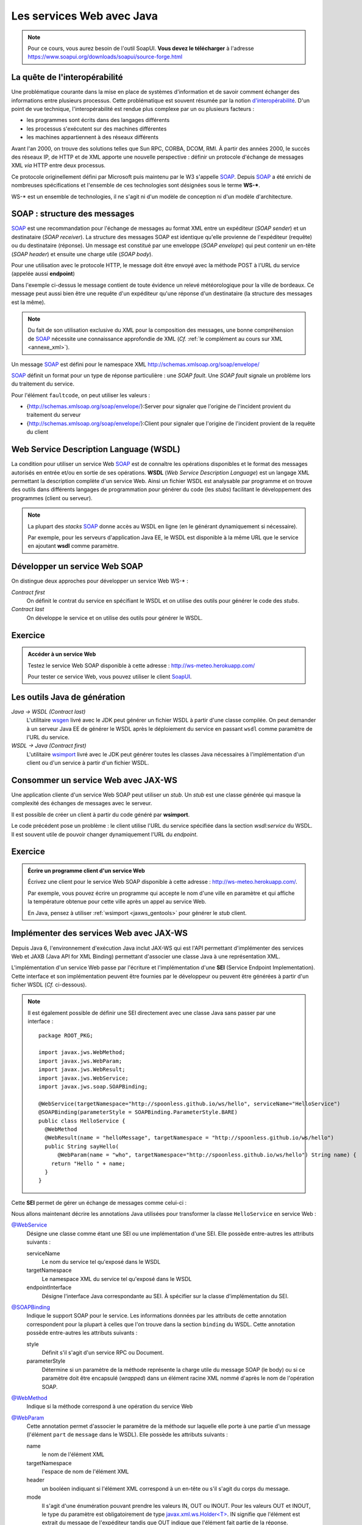 Les services Web avec Java
##########################

.. note::

  Pour ce cours, vous aurez besoin de l'outil SoapUI. **Vous devez le
  télécharger** à l'adresse
  https://www.soapui.org/downloads/soapui/source-forge.html

La quête de l'interopérabilité
******************************

Une problématique courante dans la mise en place de systèmes
d'information et de savoir comment échanger des informations entre
plusieurs processus. Cette problématique est souvent résumée par la
notion
`d'interopérabilité <https://fr.wikipedia.org/wiki/Interop%C3%A9rabilit%C3%A9>`__.
D'un point de vue technique, l'interopérabilité est rendue plus complexe
par un ou plusieurs facteurs :

-  les programmes sont écrits dans des langages différents
-  les processus s'exécutent sur des machines différentes
-  les machines appartiennent à des réseaux différents

Avant l'an 2000, on trouve des solutions telles que Sun RPC, CORBA,
DCOM, RMI. À partir des années 2000, le succès des réseaux IP, de HTTP
et de XML apporte une nouvelle perspective : définir un protocole
d'échange de messages XML *via* HTTP entre deux processus.

Ce protocole originellement défini par Microsoft puis maintenu par le W3
s'appelle SOAP_. Depuis SOAP_ a été enrichi de nombreuses
spécifications et l'ensemble de ces technologies sont désignées sous le
terme **WS-\***.

WS-\* est un ensemble de technologies, il ne s'agit ni d'un modèle de
conception ni d'un modèle d'architecture.

SOAP : structure des messages
*****************************

SOAP_ est une recommandation pour
l'échange de messages au format XML entre un expéditeur (*SOAP sender*) et
un destinataire (*SOAP receiver*). La structure des messages SOAP est
identique qu'elle provienne de l'expéditeur (requête) ou du destinataire
(réponse). Un message est constitué par une enveloppe (*SOAP
envelope*) qui peut contenir un en-tête (*SOAP header*) et ensuite
une charge utile (*SOAP body*).

Pour une utilisation avec le protocole HTTP, le message doit être envoyé
avec la méthode POST à l'URL du service (appelée aussi **endpoint**)

.. code-block:: xml
    :caption: Exemple de message SOAP

    <soapenv:Envelope
       xmlns:soapenv="http://schemas.xmlsoap.org/soap/envelope/"
       xmlns:m="http://www.mymeteo.com/meteo">
       <soapenv:Header>
       </soapenv:Header>
       <soapenv:Body>
          <m:releve>
             <m:temperature>
                <m:valeur>6.0</m:valeur>
                <m:unite>celsius</m:unite>
             </m:temperature>
             <m:lieu>
                <m:ville>Bordeaux</m:ville>
             </m:lieu>
          </m:releve>
       </soapenv:Body>
    </soapenv:Envelope>

Dans l'exemple ci-dessus le message contient de toute évidence un relevé
météorologique pour la ville de bordeaux. Ce message peut aussi bien
être une requête d'un expéditeur qu'une réponse d'un destinataire (la
structure des messages est la même).

.. note::

  Du fait de son utilisation exclusive du XML pour la composition des
  messages, une bonne compréhension de SOAP_ nécessite une connaissance
  approfondie de XML (*Cf.* :ref:`le complément au cours sur
  XML <annexe_xml>`).

Un message SOAP_ est défini pour le namespace XML
http://schemas.xmlsoap.org/soap/envelope/

.. code-block:: xml
    :caption: Structure d'un message SOAP

    <!-- l'enveloppe du message -->
    <soapenv:Envelope
       xmlns:soapenv="http://schemas.xmlsoap.org/soap/envelope/">

      <!-- l'en-tête du message -->
      <soapenv:Header>
        <!-- les éventuelles méta-informations -->
      </soapenv:Header>

      <!-- le corps de la requête -->
      <soapenv:Body>
        <!-- le message (payload) -->
      </soapenv:Body>

    </soapenv:Envelope>

SOAP_ définit un format pour un type de réponse particulière : une *SOAP
fault*. Une *SOAP fault* signale un problème lors du traitement du
service.

.. code-block:: xml
    :caption: Une réponse contenant une SOAP fault

    <soap:Envelope xmlns:soap="http://schemas.xmlsoap.org/soap/envelope/">
       <soap:Body>
          <soap:Fault>
             <faultcode>soap:Server</faultcode>
             <faultstring>Internal server error</faultstring>
          </soap:Fault>
       </soap:Body>
    </soap:Envelope>

Pour l'élément ``faultcode``, on peut utiliser les valeurs :

-  {http://schemas.xmlsoap.org/soap/envelope/}:Server pour signaler que
   l'origine de l'incident provient du traitement du serveur
-  {http://schemas.xmlsoap.org/soap/envelope/}:Client pour signaler que
   l'origine de l'incident provient de la requête du client

Web Service Description Language (WSDL)
***************************************

La condition pour utiliser un service Web SOAP_ est de connaître les
opérations disponibles et le format des messages autorisés en entrée
et/ou en sortie de ses opérations. **WSDL** (*Web Service Description
Language*) est un langage XML permettant la description complète d'un
service Web. Ainsi un fichier WSDL est analysable par programme et on
trouve des outils dans différents langages de programmation pour générer
du code (les *stubs*) facilitant le développement des programmes (client
ou serveur).

.. note:: 
    
    La plupart des *stacks* SOAP_ donne accès au WSDL en ligne (en le
    générant dynamiquement si nécessaire).

    Par exemple, pour les serveurs d'application Java EE, le WSDL est
    disponible à la même URL que le service en ajoutant **wsdl** comme
    paramètre.

    .. code-block:: text
        :caption: Exemple d'URL pour accéder au WSDL

        http://localhost:8080/MeteoService?wsdl

.. code-block:: xml
    :caption: Exemple de WSDL

    <?xml version='1.0' encoding='UTF-8'?>
    <definitions
      xmlns="http://schemas.xmlsoap.org/wsdl/"
      xmlns:soap="http://schemas.xmlsoap.org/wsdl/soap/"
      xmlns:wsam="http://www.w3.org/2007/05/addressing/metadata"
      xmlns:tns="http://www.mymeteo.com/webservices/meteo"
      xmlns:xs="http://www.w3.org/2001/XMLSchema"
      xmlns:ns1="http://www.mymeteo.com/meteo"
      targetNamespace="http://www.mymeteo.com/webservices/meteo"
      name="MeteoService"
    >

      <!-- Les types de données au format XML schema -->
      <types>
        <xs:schema version="1.0" targetNamespace="http://www.mymeteo.com/meteo"
                   elementFormDefault="qualified">
          <xs:complexType name="temperature">
            <xs:sequence>
              <xs:element name="valeur" type="xs:double"/>
              <xs:element name="unite" type="xs:string"/>
            </xs:sequence>
          </xs:complexType>

          <xs:complexType name="lieu">
            <xs:sequence>
              <xs:element name="ville" type="xs:string"/>
            </xs:sequence>
          </xs:complexType>

          <xs:complexType name="releve">
            <xs:sequence>
              <xs:element name="temperature" type="ns1:temperature"/>
              <xs:element name="lieu" type="ns1:lieu"/>
            </xs:sequence>
          </xs:complexType>

          <xs:element name="lieu" type="ns1:lieu"/>
          <xs:element name="releve" type="ns1:releve"/>
        </xs:schema>
      </types>

      <!--
        La description de tous les messages possibles.
        Un message est défini par un ensemble de parties (une partie pour le payload
        et une partie par en-tête)
      -->
      <message name="releveMeteo">
        <part name="partLieu" element="ns1:lieu"/>
      </message>

      <message name="releveMeteoResponse">
        <part name="partReleve" element="ns1:releve"/>
      </message>

      <!--
        Description des interfaces (indépendantes de SOAP)
        Une interface est composée d'un ensemble d'opérations.
        Chaque opération est définie par les messages en entrée et en sortie.
      -->
      <portType name="MeteoService">
        <operation name="releveMeteo">
          <input
            wsam:Action="http://www.mymeteo.com/webservices/meteo/MeteoService/releveMeteoRequest"
            message="tns:releveMeteo"/>
          <output
            wsam:Action="http://www.mymeteo.com/webservices/meteo/MeteoService/releveMeteoResponse"
            message="tns:releveMeteoResponse"/>
        </operation>
      </portType>

      <!-- Liaison des interfaces avec le protocole SOAP -->
      <binding name="MeteoServicePortBinding" type="tns:MeteoService">
        <soap:binding transport="http://schemas.xmlsoap.org/soap/http" style="document"/>
        <operation name="releveMeteo">
          <soap:operation soapAction=""/>
          <input>
            <soap:body use="literal"/>
          </input>
          <output>
            <soap:body use="literal"/>
          </output>
        </operation>
      </binding>

      <!--
        Localisation du service
        Dans le cas d'un binding SOAP avec un transport HTTP, on trouve ici l'URL du service.
      -->
      <service name="MeteoService">
        <port name="MeteoServicePort" binding="tns:MeteoServicePortBinding">
          <soap:address location="http://www.mymeteo.com/ws/meteo"/>
        </port>
      </service>
    </definitions>

Développer un service Web SOAP
******************************

On distingue deux approches pour développer un service Web WS-\* :

*Contract first*
    On définit le contrat du service en spécifiant le WSDL et on utilise
    des outils pour générer le code des *stubs*.

*Contract last*
    On développe le service et on utilise des outils pour générer le
    WSDL.

Exercice
********

.. admonition:: Accéder à un service Web
    :class: hint

    Testez le service Web SOAP disponible à cette adresse :
    http://ws-meteo.herokuapp.com/

    Pour tester ce service Web, vous pouvez utiliser le client
    `SoapUI <https://www.soapui.org/downloads/soapui/source-forge.html>`__.

.. _jaxws_gentools:

Les outils Java de génération
*****************************

*Java → WSDL (Contract last)*
    L'utilitaire
    `wsgen <http://docs.oracle.com/javase/7/docs/technotes/tools/share/wsgen.html>`__
    livré avec le JDK peut générer un fichier WSDL à partir d'une classe
    compilée.
    On peut demander à un serveur Java EE de générer le WSDL après le
    déploiement du service en passant ``wsdl`` comme paramètre de l'URL du
    service.
*WSDL → Java (Contract first)*
    L'utilitaire
    `wsimport <http://docs.oracle.com/javase/7/docs/technotes/tools/share/wsimport.html>`__
    livré avec le JDK peut générer toutes les classes Java nécessaires à
    l'implémentation d'un client ou d'un service à partir d'un fichier
    WSDL.

    .. code-block:: shell
        :caption: Générer les classes compilées

        wsimport http://localhost:8080/hello-service/webservices/HelloService?wsdl

    .. code-block:: shell
        :caption: Générer uniquement les sources

        wsimport -Xnocompile http://localhost:8080/hello-service/webservices/HelloService?wsdl

Consommer un service Web avec JAX-WS
************************************

Une application cliente d'un service Web SOAP peut utiliser un *stub*.
Un *stub* est une classe générée qui masque la complexité des échanges de
messages avec le serveur.

Il est possible de créer un client à partir du code généré par
**wsimport**.

.. code-block:: java
    :caption: Exemple d'accès à la SEI pour un client

    // L'URL du WSDL (peut-être un fichier sur disque ou un lien HTTP)
    java.net.URL wsdlDocumentLocation = new java.net.URL("file:HelloService.wsdl");

    // Le qualified name du service spécifié par les attributs
    // targetNamespace et name de la balise racine dans le WSDL
    javax.xml.namespace.QName serviceName =
                 new javax.xml.namespace.QName("http://spoonless.github.io/ws/hello","HelloService");

    // Creation d'une stub vers le service Web
    javax.xml.ws.Service service = javax.xml.ws.Service.create(wsdlDocumentLocation, serviceName);

    // La SEI offrant les méthodes du service Web sous la forme d'un interface Java
    // L'interface est celle générée par wsimport
    HelloService helloService = service.getPort(HelloService.class);

    // Exemple d'appel du service
    System.out.println(helloService.sayHello("world"));

Le code précédent pose un problème : le client utilise l'URL du service
spécifiée dans la section *wsdl:service* du WSDL. Il est souvent utile
de pouvoir changer dynamiquement l'URL du *endpoint*.

.. code-block:: java
    :caption: Modification de l'URL du endpoint du service

    // ...

    // La SEI offrant les méthodes du service Web sous la forme d'un interface Java
    // L'interface est celle générée par wsimport
    HelloService helloService = service.getPort(HelloService.class);

    // Un service implémente l'interface javax.xml.ws.BindingProvider
    javax.xml.ws.BindingProvider bp = (javax.xml.ws.BindingProvider) helloService;

    // ENDPOINT_ADDRESS_PROPERTY est une propriété donnant l'URL du endpoint
    bp.getRequestContext().put(javax.xml.ws.BindingProvider.ENDPOINT_ADDRESS_PROPERTY,
                               "http://monendpoint.com/monservice");

    // Exemple d'appel du service
    System.out.println(helloService.sayHello("world"));

Exercice
********
.. admonition:: Écrire un programme client d'un service Web
    :class: hint

    Écrivez une client pour le service Web SOAP disponible à cette adresse :
    http://ws-meteo.herokuapp.com/.

    Par exemple, vous pouvez écrire un programme qui accepte le nom d'une
    ville en paramètre et qui affiche la température obtenue pour cette
    ville après un appel au service Web.

    En Java, pensez à utiliser :ref:`wsimport <jaxws_gentools>` pour
    générer le *stub* client.

.. _jaws_sei:

Implémenter des services Web avec JAX-WS
****************************************

Depuis Java 6, l'environnement d'exécution Java inclut JAX-WS qui est
l'API permettant d'implémenter des services Web et JAXB (Java API for
XML Binding) permettant d'associer une classe Java à une représentation
XML.

L'implémentation d'un service Web passe par l'écriture et
l'implémentation d'une **SEI** (Service Endpoint Implementation). Cette
interface et son implémentation peuvent être fournies par le développeur
ou peuvent être générées à partir d'un ficher WSDL (*Cf.* ci-dessous).

.. code-block:: java
    :caption: Une SEI avec JAX-WS SOAP

    package ROOT_PKG;

    import javax.jws.WebMethod;
    import javax.jws.WebParam;
    import javax.jws.WebResult;
    import javax.jws.WebService;
    import javax.jws.soap.SOAPBinding;

    @WebService(targetNamespace="http://spoonless.github.io/ws/hello")
    @SOAPBinding(parameterStyle = SOAPBinding.ParameterStyle.BARE)
    public interface HelloService {

      @WebMethod
      @WebResult(name = "helloMessage", targetNamespace = "http://spoonless.github.io/ws/hello")
      public String sayHello(
          @WebParam(name = "who", targetNamespace="http://spoonless.github.io/ws/hello") String name);

    }

.. code-block:: java
    :caption: La classe d'implémentation de la SEI

    package ROOT_PKG;

    import javax.jws.WebService;

    @WebService(endpointInterface="ROOT_PKG.HelloService",
        targetNamespace="http://spoonless.github.io/ws/hello", serviceName="HelloService")
    public class HelloServiceImpl implements HelloService {

      @Override
      public String sayHello(String name) {
        return "Hello " + name;
      }

    }

.. note::

    Il est également possible de définir une SEI directement avec une classe
    Java sans passer par une interface :

    ::

        package ROOT_PKG;

        import javax.jws.WebMethod;
        import javax.jws.WebParam;
        import javax.jws.WebResult;
        import javax.jws.WebService;
        import javax.jws.soap.SOAPBinding;

        @WebService(targetNamespace="http://spoonless.github.io/ws/hello", serviceName="HelloService")
        @SOAPBinding(parameterStyle = SOAPBinding.ParameterStyle.BARE)
        public class HelloService {
          @WebMethod
          @WebResult(name = "helloMessage", targetNamespace = "http://spoonless.github.io/ws/hello")
          public String sayHello(
              @WebParam(name = "who", targetNamespace="http://spoonless.github.io/ws/hello") String name) {
            return "Hello " + name;
          }
        }

Cette **SEI** permet de gérer un échange de messages comme celui-ci :

.. code-block:: xml
    :caption: Message de l'expéditeur

    <soapenv:Envelope
      xmlns:soapenv="http://schemas.xmlsoap.org/soap/envelope/"
      xmlns:hel="http://spoonless.github.io/ws/hello">
       <soapenv:Header/>
       <soapenv:Body>
          <hel:who>world</hel:who>
       </soapenv:Body>
    </soapenv:Envelope>

.. code-block:: xml
    :caption: Message du destinataire

    <soapenv:Envelope xmlns:soapenv="http://schemas.xmlsoap.org/soap/envelope/">
       <soapenv:Body>
          <helloMessage xmlns="http://spoonless.github.io/ws/hello">Hello world</helloMessage>
       </soapenv:Body>
    </soapenv:Envelope>

Nous allons maintenant décrire les annotations Java utilisées pour
transformer la classe ``HelloService`` en service Web :

`@WebService <https://docs.oracle.com/javase/8/docs/api/javax/jws/WebService.html>`__
    Désigne une classe comme étant une SEI ou une implémentation d'une
    SEI. Elle possède entre-autres les attributs suivants :

    serviceName
        Le nom du service tel qu'exposé dans le WSDL
    targetNamespace
        Le namespace XML du service tel qu'exposé dans le WSDL
    endpointInterface
        Désigne l'interface Java correspondante au SEI. À spécifier sur
        la classe d'implémentation du SEI.

`@SOAPBinding <https://docs.oracle.com/javase/8/docs/api/javax/jws/soap/SOAPBinding.html>`__
    Indique le support SOAP pour le service. Les informations données
    par les attributs de cette annotation correspondent pour la plupart
    à celles que l'on trouve dans la section ``binding`` du WSDL. Cette
    annotation possède entre-autres les attributs suivants :

    style
        Définit s'il s'agit d'un service RPC ou Document.
    parameterStyle
        Détermine si un paramètre de la méthode représente la charge
        utile du message SOAP (le body) ou si ce paramètre doit être
        encapsulé (*wrapped*) dans un élément racine XML nommé d'après le
        nom de l'opération SOAP.

`@WebMethod <https://docs.oracle.com/javase/8/docs/api/javax/jws/WebMethod.html>`__
    Indique si la méthode correspond à une opération du service Web

`@WebParam <https://docs.oracle.com/javase/8/docs/api/javax/jws/WebParam.html>`__
    Cette annotation permet d'associer le paramètre de la méthode sur
    laquelle elle porte à une partie d'un message (l'élément ``part`` de
    ``message`` dans le WSDL). Elle possède les attributs suivants :

    name
        le nom de l'élément XML
    targetNamespace
        l'espace de nom de l'élément XML
    header
        un booléen indiquant si l'élément XML correspond à un en-tête ou
        s'il s'agit du corps du message.
    mode
        Il s'agit d'une énumération pouvant prendre les valeurs IN, OUT
        ou INOUT. Pour les valeurs OUT et INOUT, le type du paramètre
        est obligatoirement de type
        `javax.xml.ws.Holder<T> <https://docs.oracle.com/javase/8/docs/api/javax/xml/ws/Holder.html>`__.
        IN signifie que l'élément est extrait du message de l'expéditeur
        tandis que OUT indique que l'élément fait partie de la réponse.

    ::

        public String sayHello(
             @WebParam String name,
             @WebParam(header=true) UserCredentials userCredentials,
             @WebParam(header=true, mode=Mode.OUT) Holder<ServerInfo> serverInfo);

`@WebResult <https://docs.oracle.com/javase/8/docs/api/javax/jws/WebResult.html>`__
    Cette annotation a la même sémantique que l'annotation ``@WebParam``
    sauf qu'elle est ajoutée à la méthode et qu'elle porte sur la valeur
    de retour de la méthode. Elle possède les attributs suivants :

    name
        le nom de l'élément XML
    targetNamespace
        l'espace de nom de l'élément XML
    header
        un booléan indiquant si l'élément XML correspond à un en-tête ou
        s'il s'agit du corps du message.

Avec JAX-WS, les exceptions lancées par une méthode d'une SEI sont
automatiquement transformées en SOAP fault.

Déployer un service Web dans un serveur d'application Java EE
*************************************************************

Pour déployer un service Web développé avec JAX-WS, soit vous disposez
d'un serveur d'application Java EE (comme Wildfly, Glassfish ou TomEE), soit vous
ne disposez que d'un conteneur de Servlet (comme Tomcat ou Jetty).

Pour un déploiement dans un serveur d'application Java EE, il suffit
d'embarquer votre implémentation dans une application Web Java et de
déployer cette application. Le serveur d'application s'occupe du
reste...

Pour un déploiement dans un conteneur de Servlet, il faut incorporer une
implémentation de JAX-WS dans votre application Web et se conformer à sa
documentation car JAX-WS ne définit pas de standard de configuration et
de déploiement.

Il existe plusieurs implémentations de JAX-WS :
`Metro <https://metro.java.net/>`__,
`CXF <https://cxf.apache.org/>`__... Pour un déploiement en utilisant
l'implémentation Metro sous Tomcat, vous pouvez suivre `ce
tutoriel <http://www.mkyong.com/webservices/jax-ws/deploy-jax-ws-web-services-on-tomcat/>`__.

Excercice
*********

.. admonition:: Écrire un service Web
   :class: hint

    Reprenez l'implémentation de la SEI donnée en exemple :ref:`plus haut <jaws_sei>` 
    et créez une application Web Java EE incorporant ce
    service. Déployez ensuite cette application dans un serveur
    d'application . Vérifiez
    que le service fonctionne en utilisant par exemple
    `SoapUI <https://sourceforge.net/projects/soapui/>`__.

    Vous pouvez ensuite écrire un programme Java client de votre service.

Pour aller plus loin
********************

SOAP
    https://www.w3schools.com/xml/xml_soap.asp
WSDL
    https://www.w3schools.com/xml/xml_wsdl.asp
Tutoriels JAX-WS
    http://www.mkyong.com/tutorials/jax-ws-tutorials/

.. _SOAP: http://www.w3.org/TR/soap/

